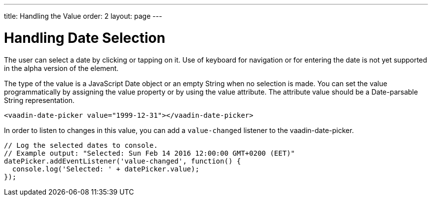 ---
title: Handling the Value
order: 2
layout: page
---

[[vaadin-date-picker.value]]
= Handling Date Selection

The user can select a date by clicking or tapping on it.
Use of keyboard for navigation or for entering the date is not yet supported in the alpha version of the element.

The type of the value is a JavaScript [classname]#Date# object or an empty [classname]#String# when no selection is made.
You can set the value programmatically by assigning the [propertyname]#value# property or by using the [propertyname]#value# attribute.
The attribute value should be a Date-parsable [classname]#String# representation.

[source,html]
----
<vaadin-date-picker value="1999-12-31"></vaadin-date-picker>
----

In order to listen to changes in this value, you can add a `value-changed` listener to the [elementname]#vaadin-date-picker#.

[source,javascript]
----
// Log the selected dates to console.
// Example output: "Selected: Sun Feb 14 2016 12:00:00 GMT+0200 (EET)"
datePicker.addEventListener('value-changed', function() {
  console.log('Selected: ' + datePicker.value);
});
----
